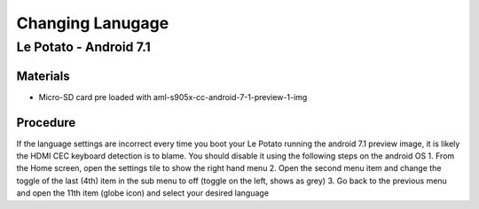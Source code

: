 ***********************
Changing Lanugage
***********************

=====
Le Potato - Android 7.1
=====

Materials
---------

* Micro-SD card pre loaded with aml-s905x-cc-android-7-1-preview-1-img

Procedure
---------
If the language settings are incorrect every time you boot your Le Potato running the android 7.1 preview image, it is likely the HDMI CEC keyboard detection is to blame. You should disable it using the following steps on the android OS
1. From the Home screen, open the settings tile to show the right hand menu
2. Open the second menu item and change the toggle of the last (4th) item in the sub menu to off (toggle on the left, shows as grey)
3. Go back to the previous menu and open the 11th item (globe icon) and select your desired language
